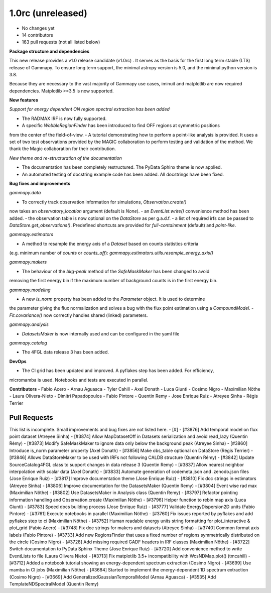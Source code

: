 .. _gammapy_1p0rc_release:

1.0rc (unreleased)
------------------

- No changes yet
- 14 contributors
- 163 pull requests (not all listed below)

**Package structure and dependencies**

This new release provides a v1.0 release candidate (v1.0rc) . It serves as the basis for the
first long term stable (LTS) release of Gammapy. To ensure long term support, the minimal
astropy version is 5.0, and the minimal python version is 3.8.

Because they are necessary to the vast majority of Gammapy use cases, iminuit and matplotlib
are now required dependencies. Matplotlib >=3.5 is now supported.

**New features**

*Support for energy dependent ON region spectral extraction has been added*

- The RADMAX IRF is now fully supported.
- A specific `WobbleRegionFinder` has been introduced to find OFF regions at symmetric positions
from the center of the field-of-view.
- A tutorial demonstrating how to perform a point-like analysis is provided.
It uses a set of two test observations provided by the MAGIC collaboration to perform
testing and validation of the method. We thank the Magic collaboration for their contribution.

*New theme and re-structuration of the documentation*

- The documentation has been completely restructured. The PyData Sphinx theme is now applied.
- An automated testing of docstring example code has been added. All docstrings have been fixed.

**Bug fixes and improvements**

*gammapy.data*

- To correctly track observation information for simulations, `Observation.create()`
now takes an `observatory_location` argument (default is `None`).
- an `EventList.write()` convenience method has been added.
- the observation table is now optional on the `DataStore` as per g.a.d.f.
- a list of required irfs can be passed to `DataStore.get_observations()`. Predefined
shortcuts are provided for `full-containment` (default) and `point-like`.

*gammapy.estimators*

- A method to resample the energy axis of a `Dataset` based on counts statistics criteria
(e.g. minimum number of `counts` or `counts_off`):
`gammapy.estimators.utils.resample_energy_axis()`


*gammapy.makers*

- The behaviour of the `bkg-peak` method of the `SafeMaskMaker` has been changed to avoid
removing the first energy bin if the maximum number of background counts is
in the first energy bin.

*gammapy.modeling*

- A new `is_norm` property has been added to the `Parameter` object. It is used to determine
the parameter giving the flux normalization and solves a bug with the flux point estimation
using a `CompoundModel`.
- `Fit.covariance()` now correctly handles shared (linked) parameters.

*gammapy.analysis*

- `DatasetsMaker` is now internally used and can be configured in the yaml file

*gammapy.catalog*

- The 4FGL data release 3 has been added.

**DevOps**

- The CI grid has been updated and improved. A pyflakes step has been added. For efficiency,
micromamba is used. Notebooks and tests are executed in parallel.

**Contributors**
- Fabio Acero
- Arnau Aguasca
- Tyler Cahill
- Axel Donath
- Luca Giunti
- Cosimo Nigro
- Maximilian Nöthe
- Laura Olivera-Nieto
- Dimitri Papadopoulos
- Fabio Pintore
- Quentin Remy
- Jose Enrique Ruiz
- Atreyee Sinha
- Régis Terrier

Pull Requests
+++++++++++++
This list is incomplete. Small improvements and bug fixes are not listed here.
- [#]
- [#3876] Add temporal model on flux point dataset (Atreyee Sinha)
- [#3874] Allow MapDatasetOff in Datasets serialization and avoid read_lazy (Quentin Rémy)
- [#3873] Modify SafeMaskMaker to ignore data only below the background peak (Atreyee Sinha)
- [#3860] Introduce is_norm parameter property (Axel Donath)
- [#3856] Make obs_table optional on DataStore (Régis Terrier)
- [#3846] Allows DataStoreMaker to be used with IRFs not following CALDB structure (Quentin Rémy)
- [#3842] Update SourceCatalog4FGL class to support changes in data release 3 (Quentin Remy)
- [#3837] Allow nearest neighbor interpolation with scalar data (Axel Donath)
- [#3833] Automate generation of codemeta.json and .zenodo.json files (Jose Enrique Ruiz)
- [#3817] Improve documentation theme (Jose Enrique Ruiz)
- [#3810] Fix doc strings in estimators (Atreyee Sinha)
- [#3806] Improve documentation for the DatasetsMaker (Quentin Remy)
- [#3804] Event wise rad max (Maximilian Nöthe)
- [#3802] Use DatasetsMaker in Analysis class (Quentin Remy)
- [#3797] Refactor pointing information handling and Observation.create (Maximilian Nöthe)
- [#3796] Helper function to rebin map axis (Luca Giunti)
- [#3783] Speed docs building process (Jose Enrique Ruiz)
- [#3777] Validate EnergyDispersion2D units (Fabio Pintore)
- [#3761] Execute notebooks in parallel (Maximilian Nöthe)
- [#3760] Fix issues reported by pyflakes and add pyflakes step to ci (Maximilian Nöthe)
- [#3752] Human readable energy units string formatting for plot_interactive & plot_grid (Fabio Acero)
- [#3748] Fix doc strings for makers and datasets (Atreyee Sinha)
- [#3740] Common format axis labels (Fabio Pintore)
- [#3733] Add new RegionsFinder that uses a fixed number of regions symmetrically distributed on the circle (Cosimo Nigro)
- [#3728] Add missing required GADF headers in IRF classes (Maximilian Nöthe)
- [#3722] Switch documentation to PyData Sphinx Theme (Jose Enrique Ruiz)
- [#3720] Add convenience method to write EventLists to file (Laura Olivera Nieto)
- [#3713] Fix matplotlib 3.5+ incompatibility with WcsNDMap.plot() (tmcahill)
- [#3712] Added a notebook tutorial showing an energy-dependent spectrum extraction (Cosimo Nigro)
- [#3699] Use mamba in CI jobs (Maximilian Nöthe)
- [#3684] Started to implement the energy-dependent 1D spectrum extraction (Cosimo Nigro)
- [#3669] Add GeneralizedGaussianTemporalModel (Arnau Aguasca)
- [#3535] Add TemplateNDSpectralModel (Quentin Remy)